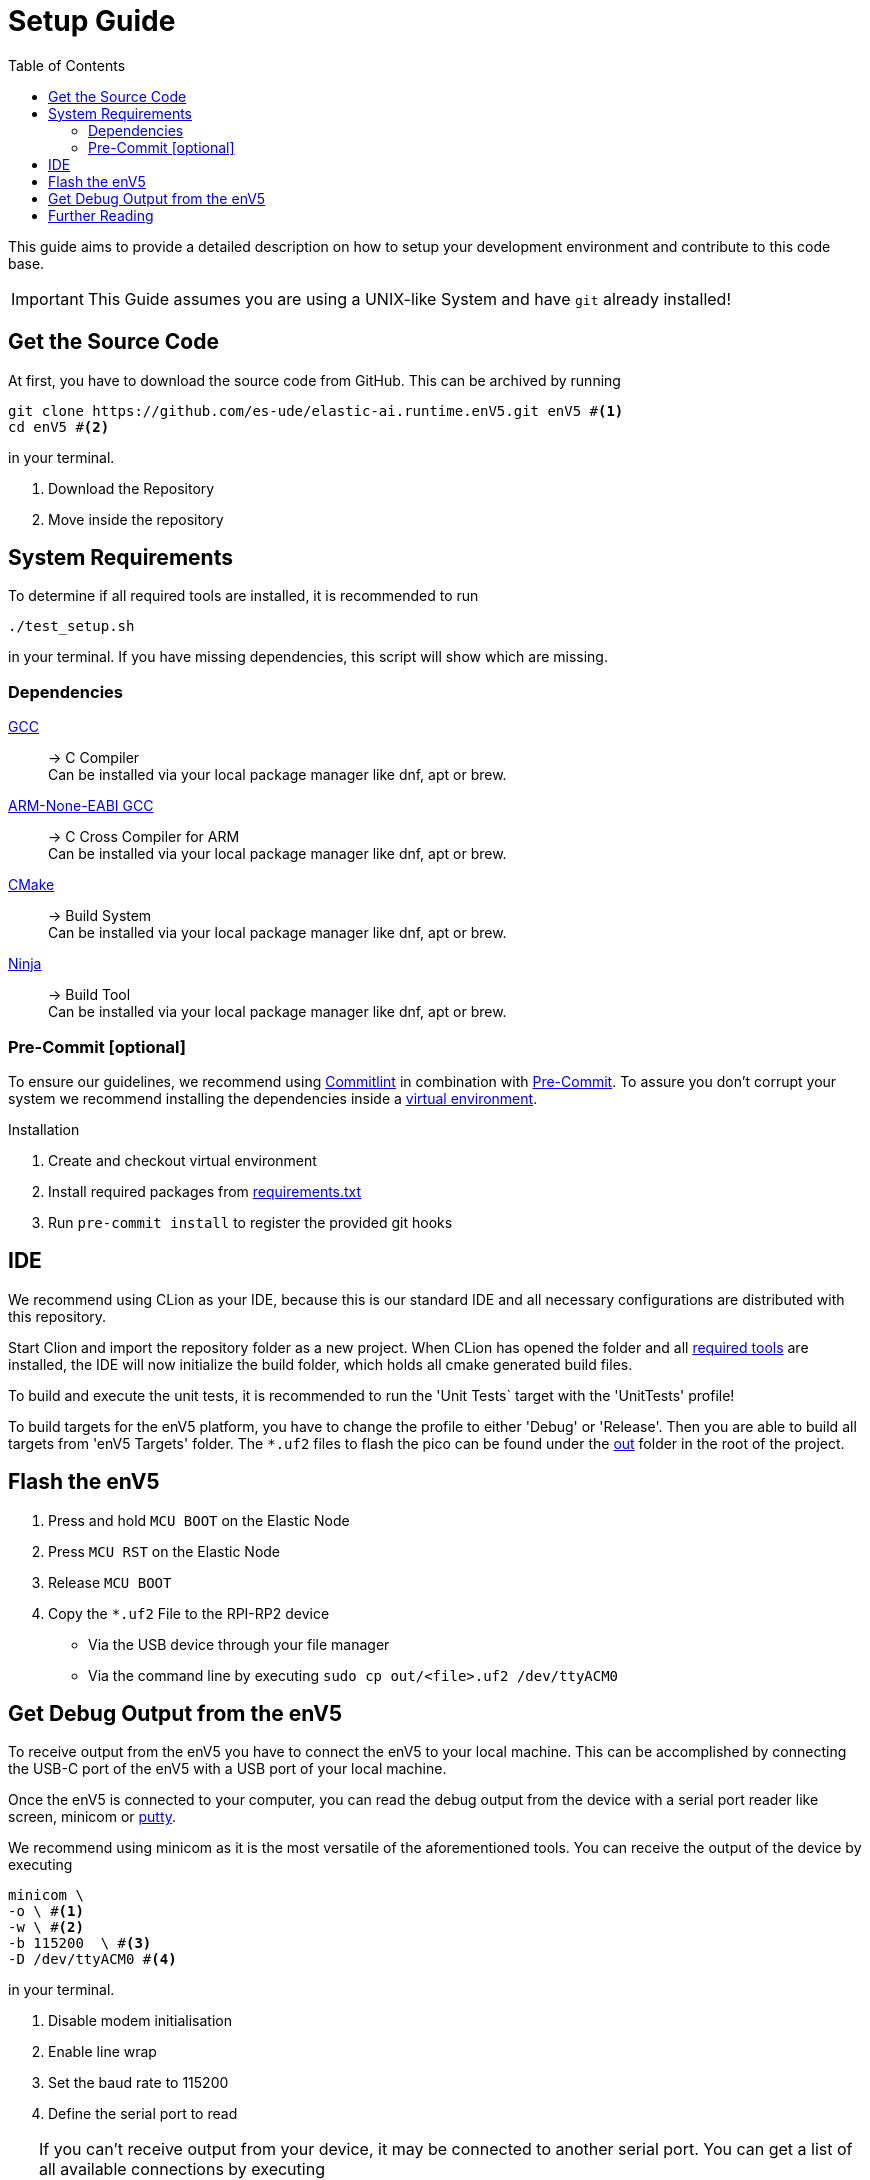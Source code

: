[#_setup_guide]
= Setup Guide
:toc:
ifdef::env-github[]
:tip-caption: :bulb:
:note-caption: :information_source:
:important-caption: :heavy_exclamation_mark:
:caution-caption: :fire:
:warning-caption: :warning:
endif::[]

This guide aims to provide a detailed description on how to setup your development environment and contribute to this code base.

IMPORTANT: This Guide assumes you are using a UNIX-like System and have `git` already installed!

[#_get_the_source_code]
== Get the Source Code

At first, you have to download the source code from GitHub.
This can be archived by running

[source,bash]
----
git clone https://github.com/es-ude/elastic-ai.runtime.enV5.git enV5 #<1>
cd enV5 #<2>
----

in your terminal.

<1> Download the Repository
<2> Move inside the repository

[#_system_requirements]
== System Requirements

To determine if all required tools are installed, it is recommended to run

[source,bash]
----
./test_setup.sh
----

in your terminal.
If you have missing dependencies, this script will show which are missing.

[#_dependencies]
=== Dependencies

https://gcc.gnu.org/[GCC]::
-> C Compiler +
Can be installed via your local package manager like dnf, apt or brew.


https://developer.arm.com/downloads/-/gnu-rm[ARM-None-EABI GCC]::
-> C Cross Compiler for ARM +
Can be installed via your local package manager like dnf, apt or brew.


https://cmake.org[CMake]::
-> Build System +
Can be installed via your local package manager like dnf, apt or brew.

https://ninja-build.org/[Ninja]::
-> Build Tool +
Can be installed via your local package manager like dnf, apt or brew.

[#_pre_commit_optional]
=== Pre-Commit [optional]

To ensure our guidelines, we recommend using https://commitlint.js.org/#/[Commitlint] in combination with https://pre-commit.com/[Pre-Commit].
To assure you don't corrupt your system we recommend installing the dependencies inside a https://python.land/virtual-environments/virtualenv#How_to_create_a_Python_venv[virtual environment].

.Installation
1. Create and checkout virtual environment
2. Install required packages from link:../requirements.txt[requirements.txt]
3. Run `pre-commit install` to register the provided git hooks

[#_ide]
== IDE

We recommend using CLion as your IDE, because this is our standard IDE and all necessary configurations are distributed with this repository.

Start Clion and import the repository folder as a new project.
When CLion has opened the folder and all <<System Requirements,required tools>> are installed, the IDE will now initialize the build folder, which holds all cmake generated build files.

To build and execute the unit tests, it is recommended to run the 'Unit Tests` target with the 'UnitTests' profile!

To build targets for the enV5 platform, you have to change the profile to either 'Debug' or 'Release'.
Then you are able to build all targets from 'enV5 Targets' folder.
The `*.uf2` files to flash the pico can be found under the link:out[out] folder in the root of the project.

[#_flash_the_env5]
== Flash the enV5

. Press and hold `MCU BOOT` on the Elastic Node
. Press `MCU RST` on the Elastic Node
. Release `MCU BOOT`
. Copy the `*.uf2` File to the RPI-RP2 device
** Via the USB device through your file manager
** Via the command line by executing `sudo cp out/<file>.uf2 /dev/ttyACM0`

[#_get_debug_output_from_the_env5]
== Get Debug Output from the enV5

To receive output from the enV5 you have to connect the enV5 to your local machine.
This can be accomplished by connecting the USB-C port of the enV5 with a USB port of your local machine.

Once the enV5 is connected to your computer, you can read the debug output from the device with a serial port reader like screen, minicom or
https://www.chiark.greenend.org.uk/~sgtatham/putty/latest.html[putty].

We recommend using minicom as it is the most versatile of the aforementioned tools.
You can receive the output of the device by executing

[source,bash]
----
minicom \
-o \ #<1>
-w \ #<2>
-b 115200  \ #<3>
-D /dev/ttyACM0 #<4>
----

in your terminal.

<1> Disable modem initialisation
<2> Enable line wrap
<3> Set the baud rate to 115200
<4> Define the serial port to read


[TIP]
====
If you can't receive output from your device, it may be connected to another serial port.
You can get a list of all available connections by executing

[source,bash]
----
# for Linux
ls /dev/ttyACM*

# for macOS
ls /dev/tty.*
----
in your terminal.

If you still can't receive any output from the enV5 the problem is possibly caused by a bug in the source code.
If the serial output is not initialized properly (see integration tests), the enV5 is not able to send the output to your device!
====

[#_further_reading]
== Further Reading

* link:../README.adoc[README]
* link:../src/fpga/Vivado_Debugger.adoc[Debugging the FPGA]